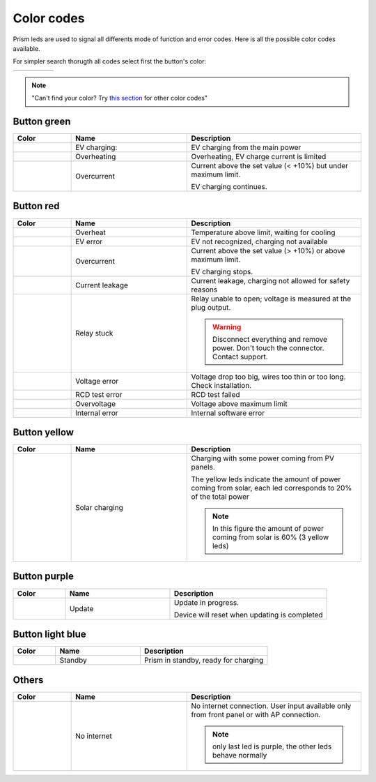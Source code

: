 ***********
Color codes
***********

Prism leds are used to signal all differents mode of function and error codes. Here is all the possible color codes available.

For simpler search thorugth all codes select first the button's color:

.. csv-table::
   :widths: 1, 1, 1, 1, 1
   
   |btn green|, |btn red|, |btn yellow|, |btn purple|, |btn light blue|

.. The following are all link to the button images

.. |btn green| image:: _img/error_codes/btn_green.png
   :target: `Button green`_

.. |btn red| image:: _img/error_codes/btn_red.png
   :target: `Button red`_

.. |btn yellow| image:: _img/error_codes/btn_yellow.png
   :target: `Button yellow`_

.. |btn purple| image:: _img/error_codes/btn_purple.png
   :target: `Button purple`_

.. |btn light blue| image:: _img/error_codes/btn_light_blue.png
   :target: `Button light blue`_

.. note:: "Can't find your color? Try `this section <Others_>`_ for other color codes"

Button green
============

.. csv-table::
   :widths: 1, 2, 3

   **Color**, **Name**, **Description**
   |green1|, "EV charging:", "EV charging from the main power" 
   |green2|, "Overheating", "Overheating, EV charge current is limited"
   |green3|, "Overcurrent", "Current above the set value (< +10%) but under maximum limit.
   
   EV charging continues."

.. link to images

.. |green1| image:: _img/error_codes/charge.png
    :height: 250px

.. |green2| image:: _img/error_codes/charging_overtemp.png
    :height: 250px

.. |green3| image:: _img/error_codes/err_sta_0x10.png
    :height: 250px


Button red
==========

.. csv-table::
   :widths: 1, 2, 3

   **Color**, **Name**, **Description**
   |red1|, "Overheat", "Temperature above limit, waiting for cooling" 
   |red2|, "EV error", "EV not recognized, charging not available"
   |red3|, "Overcurrent", "Current above the set value (> +10%) or above maximum limit.
   
   EV charging stops."
   |red4|, "Current leakage", "Current leakage, charging not allowed for safety reasons" 
   |red5|, "Relay stuck", "Relay unable to open; voltage is measured at the plug output.
   
   .. warning:: Disconnect everything and remove power. Don't touch the connector. Contact support."
   |red6|, "Voltage error", "Voltage drop too big, wires too thin or too long. Check installation." 
   |red7|, "RCD test error", "RCD test failed" 
   |red8|, "Overvoltage", "Voltage above maximum limit" 
   |red9|, "Internal error", "Internal software error" 


.. link to images

.. |red1| image:: _img/error_codes/err_0x60.png
    :height: 250px

.. |red2| image:: _img/error_codes/err_0x81_0x82.png
    :height: 250px

.. |red3| image:: _img/error_codes/err_0x88.png
    :height: 250px

.. |red4| image:: _img/error_codes/err_0x86.png
    :height: 250px

.. |red5| image:: _img/error_codes/err_0x87.png
    :height: 250px  

.. |red6| image:: _img/error_codes/err_0x50.png
    :height: 250px

.. |red7| image:: _img/error_codes/err_0x50_0x51.png
    :height: 250px

.. |red8| image:: _img/error_codes/err_0x89.png
    :height: 250px

.. |red9| image:: _img/error_codes/err_gen_0x10.png
    :height: 250px

Button yellow
=============

.. csv-table::
   :widths: 1, 2, 3

   **Color**, **Name**, **Description**
   |yellow1|, "Solar charging", "Charging with some power coming from PV panels. 

   The yellow leds indicate the amount of power coming from solar, each led corresponds to 20% of the total power
   
   .. note:: In this figure the amount of power coming from solar is 60% (3 yellow leds)" 

.. |yellow1| image:: _img/error_codes/solar_charge.png
    :height: 250px

Button purple
=============

.. csv-table::
   :widths: 1, 2, 3

   **Color**, **Name**, **Description**
   |purple1|, "Update", "Update in progress.
   
   Device will reset when updating is completed" 

.. |purple1| image:: _img/error_codes/update.png
    :height: 250px


Button light blue
=================

.. csv-table::
   :widths: 1, 2, 3

   **Color**, **Name**, **Description**
   |ligh_blue1|, "Standby", "Prism in standby, ready for charging" 

.. |ligh_blue1| image:: _img/error_codes/standby.png
    :height: 250px

Others
======
.. csv-table::
   :widths: 1, 2, 3

   **Color**, **Name**, **Description**
   |other1|, "No internet", "No internet connection. User input available only from front panel or with AP connection.
   
   .. note:: only last led is purple, the other leds behave normally" 

.. |other1| image:: _img/error_codes/no_internet.png
    :height: 250px

